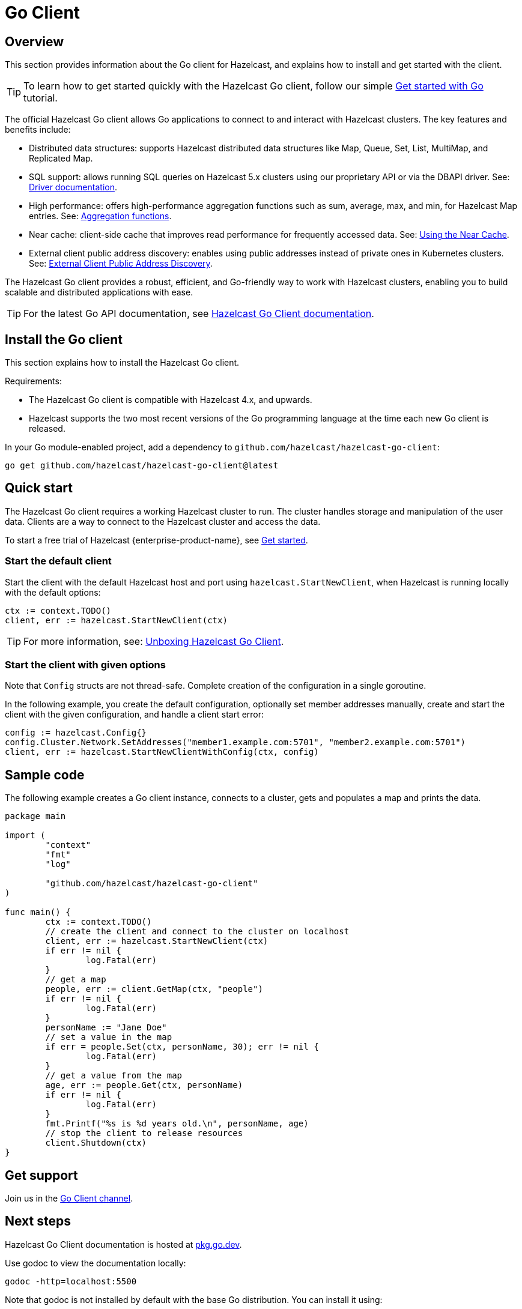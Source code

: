 = Go Client
:page-api-reference: https://pkg.go.dev/github.com/hazelcast/hazelcast-go-client@v{page-latest-supported-go-client}

== Overview

This section provides information about the Go client for Hazelcast, and explains how to install and get started with the client. 

TIP: To learn how to get started quickly with the Hazelcast Go client, follow our simple xref:clients:go-client-getting-started.adoc[Get started with Go] tutorial.

The official Hazelcast Go client allows Go applications to connect to and interact with Hazelcast clusters. 
The key features and benefits include:

* Distributed data structures: supports Hazelcast distributed data structures like Map, Queue, Set, List, MultiMap, and Replicated Map.
* SQL support: allows running SQL queries on Hazelcast 5.x clusters using our proprietary API or via the DBAPI driver. See: https://pkg.go.dev/github.com/hazelcast/hazelcast-go-client/sql/driver[Driver documentation].
* High performance: offers high-performance aggregation functions such as sum, average, max, and min, for Hazelcast Map entries. See: https://pkg.go.dev/github.com/hazelcast/hazelcast-go-client/aggregate[Aggregation functions].
* Near cache: client-side cache that improves read performance for frequently accessed data. See: https://pkg.go.dev/github.com/hazelcast/hazelcast-go-client#hdr-Using_the_Near_Cache-Map[Using the Near Cache].
* External client public address discovery: enables using public addresses instead of private ones in Kubernetes clusters. See: https://pkg.go.dev/github.com/hazelcast/hazelcast-go-client/cluster#hdr-External_Client_Public_Address_Discovery[External Client Public Address Discovery].

The Hazelcast Go client provides a robust, efficient, and Go-friendly way to work with Hazelcast clusters, enabling you to build scalable and distributed applications with ease.

TIP: For the latest Go API documentation, see https://pkg.go.dev/github.com/hazelcast/hazelcast-go-client@v{page-latest-supported-go-client}[Hazelcast Go Client documentation].

== Install the Go client

This section explains how to install the Hazelcast Go client.

Requirements:

- The Hazelcast Go client is compatible with Hazelcast 4.x, and upwards.
- Hazelcast supports the two most recent versions of the Go programming language at the time each new Go client is released.

In your Go module-enabled project, add a dependency to `github.com/hazelcast/hazelcast-go-client`:

[source]
----
go get github.com/hazelcast/hazelcast-go-client@latest
----

== Quick start

The Hazelcast Go client requires a working Hazelcast cluster to run. The cluster handles storage and manipulation of the user data. Clients are a way to connect to the Hazelcast cluster and access the data.

To start a free trial of Hazelcast {enterprise-product-name}, see https://hazelcast.com/get-started/[Get started].

=== Start the default client

Start the client with the default Hazelcast host and port using `hazelcast.StartNewClient`, when Hazelcast is running locally with the default options:

```go
ctx := context.TODO()
client, err := hazelcast.StartNewClient(ctx)
```
TIP: For more information, see: https://hazelcast.com/blog/unboxing-hazelcast-go-client-v1/[Unboxing Hazelcast Go Client].

=== Start the client with given options

Note that `Config` structs are not thread-safe. Complete creation of the configuration in a single goroutine.

In the following example, you create the default configuration, optionally set member addresses manually, create and start the client with the given configuration, and handle a client start error:

```go
config := hazelcast.Config{}
config.Cluster.Network.SetAddresses("member1.example.com:5701", "member2.example.com:5701")
client, err := hazelcast.StartNewClientWithConfig(ctx, config)
```

== Sample code

The following example creates a Go client instance, connects to a cluster, gets and populates a map and prints the data.

```go
package main

import (
	"context"
	"fmt"
	"log"

	"github.com/hazelcast/hazelcast-go-client"
)

func main() {
	ctx := context.TODO()
	// create the client and connect to the cluster on localhost
	client, err := hazelcast.StartNewClient(ctx)
	if err != nil {
		log.Fatal(err)
	}
	// get a map
	people, err := client.GetMap(ctx, "people")
	if err != nil {
		log.Fatal(err)
	}
	personName := "Jane Doe"
	// set a value in the map
	if err = people.Set(ctx, personName, 30); err != nil {
		log.Fatal(err)
	}
	// get a value from the map
	age, err := people.Get(ctx, personName)
	if err != nil {
		log.Fatal(err)
	}
	fmt.Printf("%s is %d years old.\n", personName, age)
	// stop the client to release resources
	client.Shutdown(ctx)
}
```

== Get support

Join us in the https://hazelcastcommunity.slack.com/channels/go-client[Go Client channel].


== Next steps

Hazelcast Go Client documentation is hosted at https://pkg.go.dev/github.com/hazelcast/hazelcast-go-client[pkg.go.dev].

Use godoc to view the documentation locally:
```  
godoc -http=localhost:5500
```

Note that godoc is not installed by default with the base Go distribution. You can install it using:
```
go get -u golang.org/x/tools/...`
```

See also the https://github.com/hazelcast/hazelcast-go-client[Hazelcast Go client GitHub repo]
and https://github.com/hazelcast/hazelcast-go-client/tree/master/examples[code samples^].
